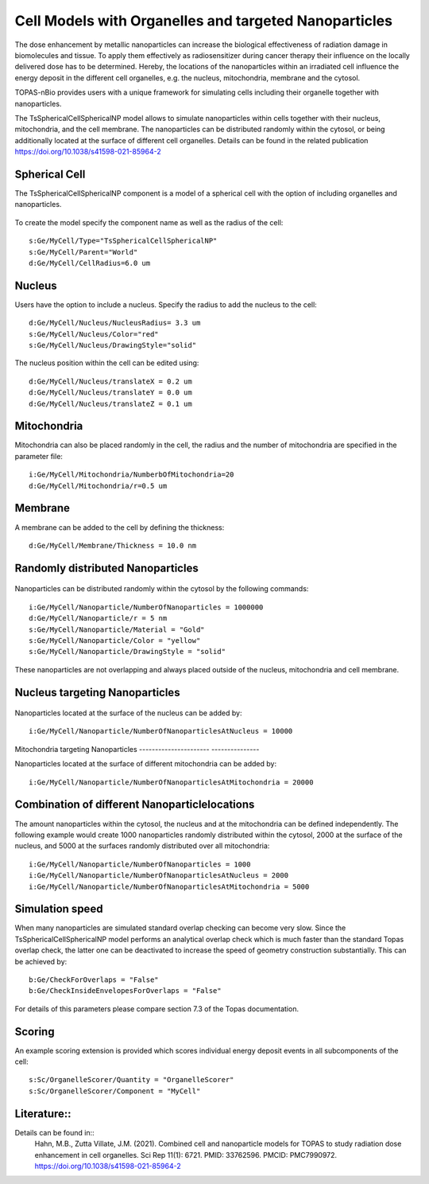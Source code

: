Cell Models with Organelles and targeted Nanoparticles
======================================================

The dose enhancement by metallic nanoparticles can increase the biological effectiveness of radiation damage in biomolecules and tissue. To apply them effectively as radiosensitizer during cancer therapy their influence on the locally delivered dose has to be determined. Hereby, the locations of the nanoparticles within an irradiated cell influence the energy deposit in the different cell organelles, e.g. the nucleus, mitochondria, membrane and the cytosol.

TOPAS-nBio provides users with a unique framework for simulating cells including their organelle together with nanoparticles.

The TsSphericalCellSphericalNP model allows to simulate nanoparticles  within cells together with their nucleus, mitochondria, and the cell membrane.
The nanoparticles can be distributed randomly within the cytosol, or being additionally located at the surface of different cell organelles. 
Details can be found in the related publication https://doi.org/10.1038/s41598-021-85964-2


Spherical Cell
--------------
The TsSphericalCellSphericalNP component is a model of a spherical cell with the option of including organelles and nanoparticles. 

.. figure:: images/SphericalCell.png
   :width: 300
   :align: center 

To create the model specify the component name as well as the radius of the cell:: 

    s:Ge/MyCell/Type="TsSphericalCellSphericalNP"
    s:Ge/MyCell/Parent="World"
    d:Ge/MyCell/CellRadius=6.0 um

 
Nucleus
-------
Users have the option to include a nucleus. Specify the radius to add the nucleus to the cell::

    d:Ge/MyCell/Nucleus/NucleusRadius= 3.3 um 
    s:Ge/MyCell/Nucleus/Color="red"
    s:Ge/MyCell/Nucleus/DrawingStyle="solid"
    
The nucleus position within the cell can be edited using::

    d:Ge/MyCell/Nucleus/translateX = 0.2 um
    d:Ge/MyCell/Nucleus/translateY = 0.0 um
    d:Ge/MyCell/Nucleus/translateZ = 0.1 um


Mitochondria
------------
Mitochondria can also be placed randomly in the cell, the radius and the number of mitochondria are specified in the parameter file::

  i:Ge/MyCell/Mitochondria/NumberbOfMitochondria=20
  d:Ge/MyCell/Mitochondria/r=0.5 um
  

Membrane
--------  
A membrane can be added to the cell by defining the thickness::

  d:Ge/MyCell/Membrane/Thickness = 10.0 nm



  
Randomly distributed Nanoparticles
----------------------------------
.. figure:: images/SphericalCellsRandomNanoparticles.png
   :width: 300
   :align: center

Nanoparticles can be distributed randomly within the cytosol by the following commands::
   
    i:Ge/MyCell/Nanoparticle/NumberOfNanoparticles = 1000000
    d:Ge/MyCell/Nanoparticle/r = 5 nm
    s:Ge/MyCell/Nanoparticle/Material = "Gold"
    s:Ge/MyCell/Nanoparticle/Color = "yellow"
    s:Ge/MyCell/Nanoparticle/DrawingStyle = "solid"

These nanoparticles are not overlapping and always placed outside of the nucleus, mitochondria and cell membrane.
    
    

Nucleus targeting Nanoparticles
-------------------------------
.. figure:: images/SphericalCellsNucleusNanoparticles.png
   :width: 300
   :align: center 

   
Nanoparticles located at the surface of the nucleus can be added by::
   
    i:Ge/MyCell/Nanoparticle/NumberOfNanoparticlesAtNucleus = 10000

  
  
Mitochondria targeting Nanoparticles
---------------------- ---------------

Nanoparticles located at the surface of different mitochondria can be added by::

    i:Ge/MyCell/Nanoparticle/NumberOfNanoparticlesAtMitochondria = 20000
    

    
Combination of different Nanoparticlelocations
----------------------------------------------

The amount nanoparticles within the cytosol, the nucleus and at the mitochondria can be defined independently. The following example would create 1000 nanoparticles randomly distributed within the cytosol, 2000 at the surface of the nucleus, and 5000 at the surfaces randomly distributed over all mitochondria::

    i:Ge/MyCell/Nanoparticle/NumberOfNanoparticles = 1000
    i:Ge/MyCell/Nanoparticle/NumberOfNanoparticlesAtNucleus = 2000
    i:Ge/MyCell/Nanoparticle/NumberOfNanoparticlesAtMitochondria = 5000


Simulation speed
----------------
When many nanoparticles are simulated standard overlap checking can become very slow.
Since the TsSphericalCellSphericalNP model performs an analytical overlap check which is much faster than the standard Topas overlap check, the latter one can be deactivated to increase the speed of geometry construction substantially. This can be achieved by::

    b:Ge/CheckForOverlaps = "False" 
    b:Ge/CheckInsideEnvelopesForOverlaps = "False" 

For details of this parameters please compare section 7.3 of the Topas documentation.

   
Scoring
-------
An example scoring extension is provided which scores individual energy deposit events in all subcomponents of the cell::

    s:Sc/OrganelleScorer/Quantity = "OrganelleScorer"
    s:Sc/OrganelleScorer/Component = "MyCell"
    
Literature::
------------
Details can be found in::
    Hahn, M.B., Zutta Villate, J.M. (2021). Combined cell and nanoparticle models for TOPAS to study radiation dose enhancement in cell organelles. Sci Rep 11(1): 6721. PMID: 33762596. PMCID: PMC7990972. https://doi.org/10.1038/s41598-021-85964-2
 
   

